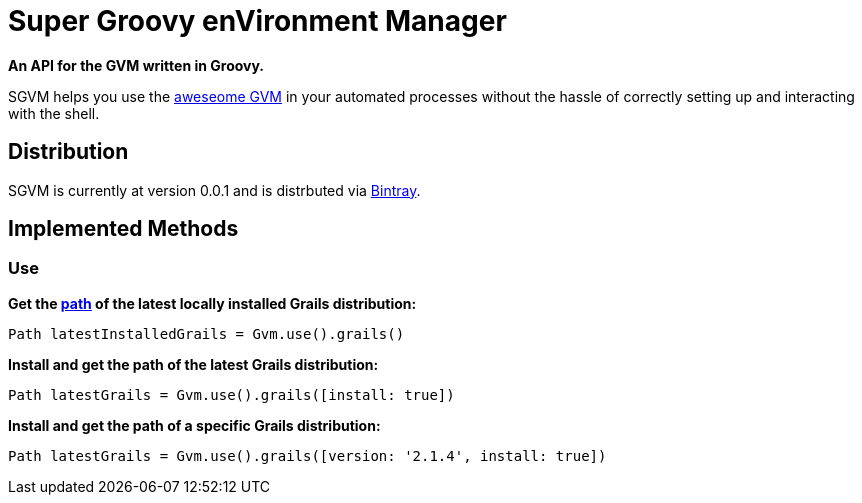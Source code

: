 = Super Groovy enVironment Manager

*An API for the GVM written in Groovy.*

SGVM helps you use the http://gvmtool.net[aweseome GVM] in your automated processes without the hassle of correctly setting up and interacting with the shell.

== Distribution

SGVM is currently at version 0.0.1 and is distrbuted via https://bintray.com/noamt/java-libraries/sgvm/view[Bintray].

== Implemented Methods

=== Use

*Get the http://docs.oracle.com/javase/7/docs/api/java/nio/file/Path.html[path] of the latest locally installed Grails distribution:*
[source,groovy]
----
Path latestInstalledGrails = Gvm.use().grails()
----

*Install and get the path of the latest Grails distribution:*
[source,groovy]
----
Path latestGrails = Gvm.use().grails([install: true])
----

*Install and get the path of a specific Grails distribution:*
[source,groovy]
----
Path latestGrails = Gvm.use().grails([version: '2.1.4', install: true])
----
